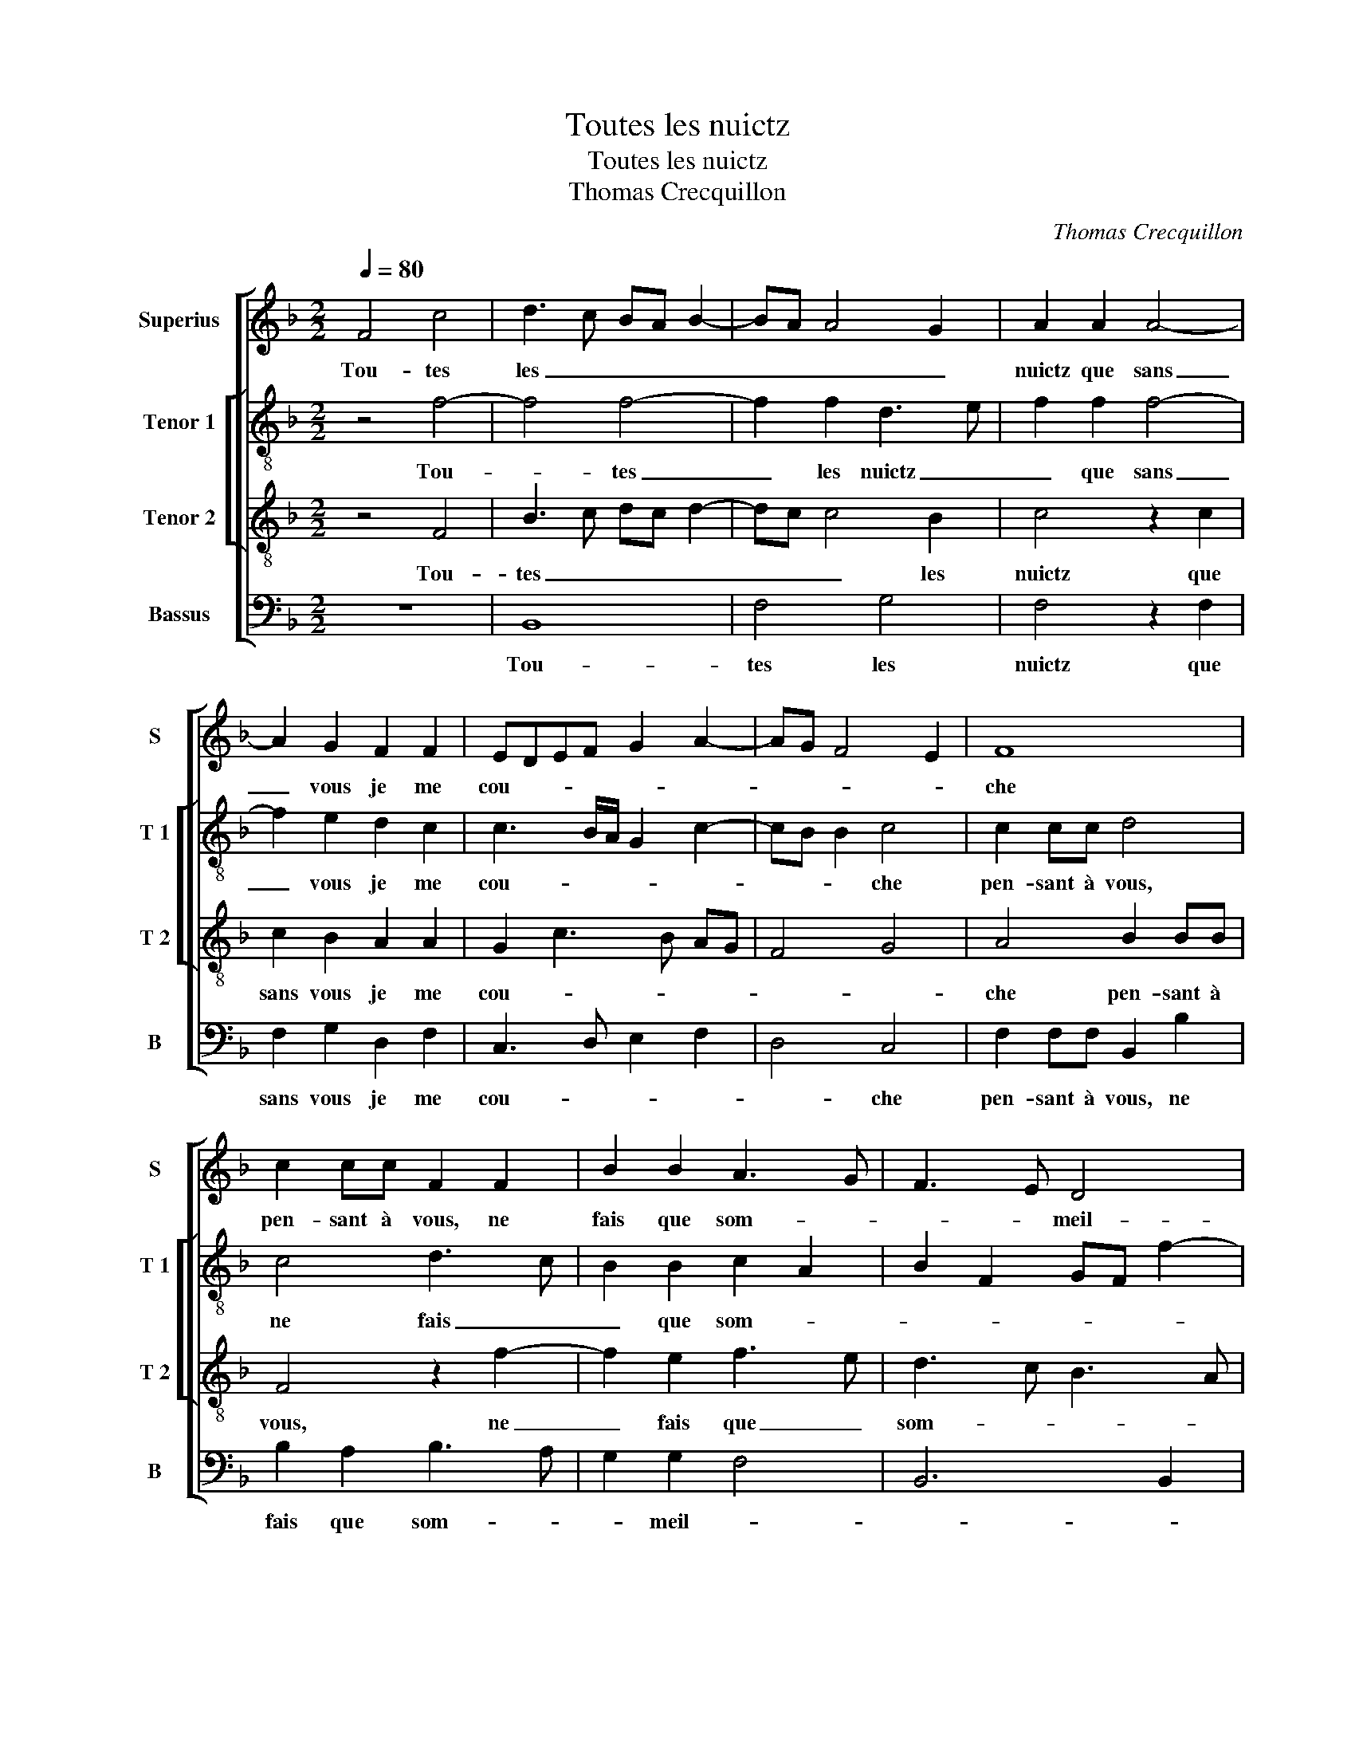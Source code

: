 X:1
T:Toutes les nuictz
T:Toutes les nuictz
T:Thomas Crecquillon
C:Thomas Crecquillon
%%score [ 1 [ 2 3 ] 4 ]
L:1/8
Q:1/4=80
M:2/2
K:F
V:1 treble nm="Superius" snm="S"
V:2 treble-8 nm="Tenor 1" snm="T 1"
V:3 treble-8 nm="Tenor 2" snm="T 2"
V:4 bass nm="Bassus" snm="B"
V:1
 F4 c4 | d3 c BA B2- | BA A4 G2 | A2 A2 A4- | A2 G2 F2 F2 | EDEF G2 A2- | AG F4 E2 | F8 | %8
w: Tou- tes|les _ _ _ _|_ _ _ _|nuictz que sans|_ vous je me|cou- * * * * *||che|
 c2 cc F2 F2 | B2 B2 A3 G | F3 E D4 | C2 c2 c2 c2 | A4 z2 G2 | B6 A2 | G2 F2 E4- | E4 z2 c2 | %16
w: pen- sant à vous, ne|fais que som- *|* * meil-|ler, et en res-|vant jus-|ques au|res- veil- ler,|_ in-|
 A2 GF G2 G2 | C2 c3 B B2- | B2 A2 B3 A | GF G4 F2- | F2 E2 F2 A2 | c2 c2 B2 A2 | B4 A2 c2 | %23
w: ces- sa- * ment, in|ces- * * *||* * sa- ment|_ vous quie- re-|ra par- my la|cou- che, et|
 cBAG FFFE | D4 CccB | AGFG AA B2 | A4 G3 A | Bc d3 c c2- | c2 B2 c4 | z2 A2 B4- | B2 A2 A2 F2 | %31
w: bien sou- vent en lieu de vos- tre|bou- che, et bien sou-|vent en lieu de vos- tre bou-|||* * che,|en sou-|* spi- rant, en|
 G6 F2 | F4 z2 F2 | B6 B2 | A2 G3 F F2- | F2 E2 F2 A2 | B6 A2 | A2 F2 G4- | G2 F2 F4 | z2 F2 B4- | %40
w: sou- spi-|rant, je|bai- se|l'o- reil- * *|* * ler, en-|sou- pi-|rant, en sou-|* pi- rant|je bai-|
 B2 B2 A2 G2- | GF F4 E2 | F2 F2 c4 | d3 c BA B2- | B2 A4 G2 | A8 |] %46
w: * se l'o- reil-||ler, tou- tes|les _ _ _ _|_ _ _|nuictz.|
V:2
 z4 f4- | f4 f4- | f2 f2 d3 e | f2 f2 f4- | f2 e2 d2 c2 | c3 B/A/ G2 c2- | cB B2 c4 | c2 cc d4 | %8
w: Tou-|* tes|_ les nuictz _|_ que sans|_ vous je me|cou- * * * *|* * * che|pen- sant à vous,|
 c4 d3 c | B2 B2 c2 A2 | B2 F2 GF f2- | f2 e2 f2 c2 | f2 f2 e4 | d2 g4 f2 | _e2 d2 c2 g2 | %15
w: ne fais _|_ que som- *||* * * et|en res- vant|jus- ques au|res- veil- ler, in-|
 gf ed c2 g2- | gf f4 e2 | a4 g2 e2 | f3 e dc d2- | dc c4 B2 | c4 A2 f2 | f2 f2 d2 f2 | f4 f4 | %23
w: ces- * * * * sa-|* * ment, in-|ces- * *||* * * sa-|vous- quie- re-|ra par- my la|cou- che,|
 c2 cB AG F2 | z2 f2 ffed | c2 f2 fe d2- | d2 c4 g2- | gf d2 f4 | g4 e4 | z2 f2 f4- | f2 f2 f2 c2 | %31
w: et bien sou- vent en lieu,|et bien sou- vent en|lieu, en- lieu de vos-|* tre bou-||* che,|en sou-|* pi- rant, en|
 _e6 c2 | c4 d4- | d4 B4 | e3 d c2 d2 | c4 A2 f2 | f6 f2 | f2 c2 _e4- | e2 c2 c4 | d8 | %40
w: sou- pi-|rant je|_ bai-|se l'o- reil- *|* ler, en|sou- pi-|rant, en sou-|* pi- rant|je|
"^b" B4 e3 d | c2 d2 c4 | A8 | z2 f4 f2 | f4 d3 e | f8 |] %46
w: bai- se l'o-|reil- * *|ler,|tou- tes|les nuictz. _|_|
V:3
 z4 F4 | B3 c dc d2- | dc c4 B2 | c4 z2 c2 | c2 B2 A2 A2 | G2 c3 B AG | F4 G4 | A4 B2 BB | %8
w: Tou-|tes _ _ _ _|_ _ _ les|nuictz que|sans vous je me|cou- * * * *||che pen- sant à|
 F4 z2 f2- | f2 e2 f3 e | d3 c B3 A | G4 F4 | z2 c2 c2 c2 | B2 B2 d3 c | B2 A2 G4 | z2 g2 e2 dc | %16
w: vous, ne|_ fais que _|som- * * *|meil- ler,|et en res-|vant jus- ques au|res- veil- ler,|in ces- * *|
 d2 d2 c4 | z2 f2 d2 cB | c2 c2 B4 | z2 c2 A2 GF | G2 G2 F2 F2 | A2 A2 B2 c2 | d4 cccB | %23
w: * sa- ment,|in ces- * *|* sa- ment-|in- ces- sa- *|ment vous quie- re-|ra par- my la|cou- che, et bien sou-|
 AGFG A2 A2 | B4 A2 c2 | cBAG F4 | f2 ff e4 | d2 B2 c4 | d4 c4 | z2 c2 d4- | d2 c2 c2 A2 | B6 A2 | %32
w: vent en lieu de vos- tre|bou- che et|bien sou- vent en lieu|de vos- tre bou-||* che,|en sou-|* pi- rant, en|sou- pi-|
 A2 F2 B3 A | G2 F2 G2 G2 | c3 B A2 B2 | G4 F2 c2 | d6 c2 | c2 A2 B4- | B2 A2 A2 F2 | B3 A G2 F2 | %40
w: rant je bai- *|* se l'o- reil-||* ler, en|sou- pi-|rant, en sou-|* pi- rant je|bai- * * se|
 G2 G2 c3 B | A2 B2 G4 | F4 z2 F2 | B3 c dc d2- | dc c4 B2 | c8 |] %46
w: l'o- reil- * *||ler, tou-|tes- * * * *|* * * les|nuictz.|
V:4
 z8 | B,,8 | F,4 G,4 | F,4 z2 F,2 | F,2 G,2 D,2 F,2 | C,3 D, E,2 F,2 | D,4 C,4 | %7
w: |Tou-|tes les|nuictz que|sans vous je me|cou- * * *|* che|
 F,2 F,F, B,,2 B,2 | B,2 A,2 B,3 A, | G,2 G,2 F,4 | B,,6 B,,2 | C,4 z2 F,2 | F,2 F,2 C,2 C,2 | %13
w: pen- sant à vous, ne|fais que som- *|* meil- *||ler, et|en res- vant jus-|
 G,6 D,2 | _E,2 F,2 C,4- | C,8 | z4 z2 C2 | A,2 G,F, G,2 G,2 | F,4 z2 G,2 | E,2 D,C, D,2 D,2 | %20
w: ques au|res- veil- ler,|_|in|ces- * * * sa-|ment, in|ces- * * * sa-|
 C,4 z2 F,2 | F,2 F,2 G,G,F,F, | B,4 F,4 | z2 F,2 F,E,D,C, | B,,C,D,E, F,2 C,2 | %25
w: ment vous-|quie- re ra par- my la|cou- che|et bien sou- vent en|lieu de vos- tre bou- che|
 F,2 F,E, D,C,B,,C, | D,E, F,2 C,D, E,F, | G,4 F,2 A,2 | G,4 C,4 | z2 F,2 B,4- | B,2 F,2 F,2 F,2 | %31
w: et bien sou- vent en lieu de|vos- tre bou- * * * *||* che,|en sou-|* pi- rant, en|
 _E,6 F,2 | F,4 B,,4- |"^b" B,,4 E,3 D, | C,2 E,2 F,2 B,,2 | C,4 z2 F,2 | B,6 F,2 | F,2 F,2 _E,4- | %38
w: sou- pi-|rant je|_ bai- *|* se l'o- reil-|ler, en|sou- pi-|rant, en sou-|
 E,2 F,2 F,4 | B,,8 |"^b" E,3 D, C,2 E,2 | F,2 B,,2 C,4 | F,4 z4 | B,,8 | F,4 G,4 | F,8 |] %46
w: * pi- rant|je|bai- * * se|l'o- reil- *|ler,|tou-|tes les|nuictz.|

